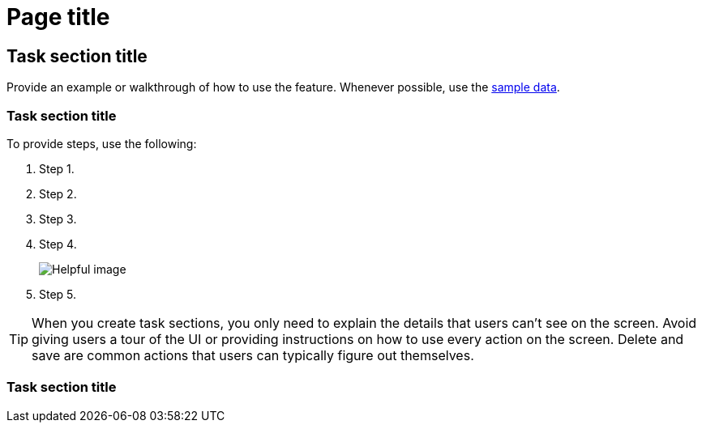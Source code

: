 [[page-title]]
= Page title

[partintro]
--

Include a short description. The short description should always include 
the value prop, answer why users want to use the feature, and how the 
feature benefits them. 

For easy navigation, include the links to the key sections in a bulleted 
list. This way, users can click exactly where they want to go instead of 
scrolling down the page:

* <<task-section-description, Task section title>>
* <<section2-description, Task section title>>
* <<section3-description, Task section title>>

TIP: Keep lists to 5-7 items, plus or minus 2 when absolutely necessary.

Provide a screenshot or video.

TIP: Need inspiration? Here are some good examples:
* <<snapshot-repositories, Snapshot and Restore>>
* <<dashboard, Dashboard>>
* <<canvas, Canvas>>

[float]
[[concept-section-description]]
== Concept section title

Include content that further describes the feature and its capabilities.

--

[[task-section-description]]
== Task section title

Provide an example or walkthrough of how to use the feature. Whenever possible, 
use the <<add-sample-data, sample data>>.

[float]
[[section2-description]]
=== Task section title

To provide steps, use the following:

. Step 1.
. Step 2.
. Step 3.
. Step 4.
+
[role="screenshot"]
image:images/example_screenshot.png[Helpful image]

. Step 5.

TIP: When you create task sections, you only need to explain the details that users can't see on the screen. Avoid giving users a tour of the UI or providing instructions on how to use every action on the screen. Delete and save are common actions that users can typically figure out themselves.

[float]
[[section3-description]]
=== Task section title


